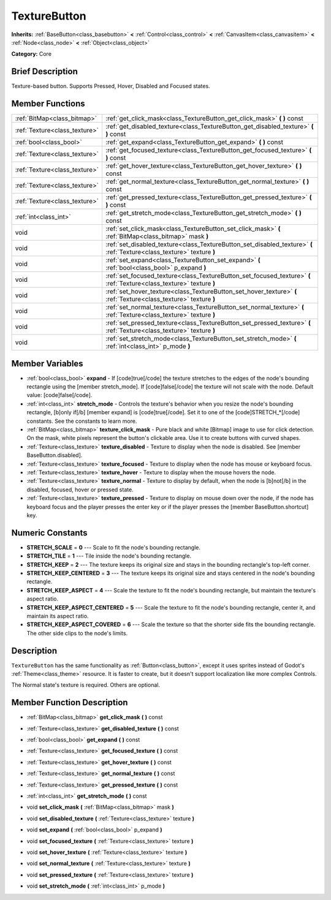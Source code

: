 .. Generated automatically by doc/tools/makerst.py in Godot's source tree.
.. DO NOT EDIT THIS FILE, but the TextureButton.xml source instead.
.. The source is found in doc/classes or modules/<name>/doc_classes.

.. _class_TextureButton:

TextureButton
=============

**Inherits:** :ref:`BaseButton<class_basebutton>` **<** :ref:`Control<class_control>` **<** :ref:`CanvasItem<class_canvasitem>` **<** :ref:`Node<class_node>` **<** :ref:`Object<class_object>`

**Category:** Core

Brief Description
-----------------

Texture-based button. Supports Pressed, Hover, Disabled and Focused states.

Member Functions
----------------

+--------------------------------+---------------------------------------------------------------------------------------------------------------------------+
| :ref:`BitMap<class_bitmap>`    | :ref:`get_click_mask<class_TextureButton_get_click_mask>`  **(** **)** const                                              |
+--------------------------------+---------------------------------------------------------------------------------------------------------------------------+
| :ref:`Texture<class_texture>`  | :ref:`get_disabled_texture<class_TextureButton_get_disabled_texture>`  **(** **)** const                                  |
+--------------------------------+---------------------------------------------------------------------------------------------------------------------------+
| :ref:`bool<class_bool>`        | :ref:`get_expand<class_TextureButton_get_expand>`  **(** **)** const                                                      |
+--------------------------------+---------------------------------------------------------------------------------------------------------------------------+
| :ref:`Texture<class_texture>`  | :ref:`get_focused_texture<class_TextureButton_get_focused_texture>`  **(** **)** const                                    |
+--------------------------------+---------------------------------------------------------------------------------------------------------------------------+
| :ref:`Texture<class_texture>`  | :ref:`get_hover_texture<class_TextureButton_get_hover_texture>`  **(** **)** const                                        |
+--------------------------------+---------------------------------------------------------------------------------------------------------------------------+
| :ref:`Texture<class_texture>`  | :ref:`get_normal_texture<class_TextureButton_get_normal_texture>`  **(** **)** const                                      |
+--------------------------------+---------------------------------------------------------------------------------------------------------------------------+
| :ref:`Texture<class_texture>`  | :ref:`get_pressed_texture<class_TextureButton_get_pressed_texture>`  **(** **)** const                                    |
+--------------------------------+---------------------------------------------------------------------------------------------------------------------------+
| :ref:`int<class_int>`          | :ref:`get_stretch_mode<class_TextureButton_get_stretch_mode>`  **(** **)** const                                          |
+--------------------------------+---------------------------------------------------------------------------------------------------------------------------+
| void                           | :ref:`set_click_mask<class_TextureButton_set_click_mask>`  **(** :ref:`BitMap<class_bitmap>` mask  **)**                  |
+--------------------------------+---------------------------------------------------------------------------------------------------------------------------+
| void                           | :ref:`set_disabled_texture<class_TextureButton_set_disabled_texture>`  **(** :ref:`Texture<class_texture>` texture  **)** |
+--------------------------------+---------------------------------------------------------------------------------------------------------------------------+
| void                           | :ref:`set_expand<class_TextureButton_set_expand>`  **(** :ref:`bool<class_bool>` p_expand  **)**                          |
+--------------------------------+---------------------------------------------------------------------------------------------------------------------------+
| void                           | :ref:`set_focused_texture<class_TextureButton_set_focused_texture>`  **(** :ref:`Texture<class_texture>` texture  **)**   |
+--------------------------------+---------------------------------------------------------------------------------------------------------------------------+
| void                           | :ref:`set_hover_texture<class_TextureButton_set_hover_texture>`  **(** :ref:`Texture<class_texture>` texture  **)**       |
+--------------------------------+---------------------------------------------------------------------------------------------------------------------------+
| void                           | :ref:`set_normal_texture<class_TextureButton_set_normal_texture>`  **(** :ref:`Texture<class_texture>` texture  **)**     |
+--------------------------------+---------------------------------------------------------------------------------------------------------------------------+
| void                           | :ref:`set_pressed_texture<class_TextureButton_set_pressed_texture>`  **(** :ref:`Texture<class_texture>` texture  **)**   |
+--------------------------------+---------------------------------------------------------------------------------------------------------------------------+
| void                           | :ref:`set_stretch_mode<class_TextureButton_set_stretch_mode>`  **(** :ref:`int<class_int>` p_mode  **)**                  |
+--------------------------------+---------------------------------------------------------------------------------------------------------------------------+

Member Variables
----------------

- :ref:`bool<class_bool>` **expand** - If [code]true[/code] the texture stretches to the edges of the node's bounding rectangle using the [member stretch_mode]. If [code]false[/code] the texture will not scale with the node. Default value: [code]false[/code].
- :ref:`int<class_int>` **stretch_mode** - Controls the texture's behavior when you resize the node's bounding rectangle, [b]only if[/b] [member expand] is [code]true[/code]. Set it to one of the [code]STRETCH_*[/code] constants. See the constants to learn more.
- :ref:`BitMap<class_bitmap>` **texture_click_mask** - Pure black and white [Bitmap] image to use for click detection. On the mask, white pixels represent the button's clickable area. Use it to create buttons with curved shapes.
- :ref:`Texture<class_texture>` **texture_disabled** - Texture to display when the node is disabled. See [member BaseButton.disabled].
- :ref:`Texture<class_texture>` **texture_focused** - Texture to display when the node has mouse or keyboard focus.
- :ref:`Texture<class_texture>` **texture_hover** - Texture to display when the mouse hovers the node.
- :ref:`Texture<class_texture>` **texture_normal** - Texture to display by default, when the node is [b]not[/b] in the disabled, focused, hover or pressed state.
- :ref:`Texture<class_texture>` **texture_pressed** - Texture to display on mouse down over the node, if the node has keyboard focus and the player presses the enter key or if the player presses the [member BaseButton.shortcut] key.

Numeric Constants
-----------------

- **STRETCH_SCALE** = **0** --- Scale to fit the node's bounding rectangle.
- **STRETCH_TILE** = **1** --- Tile inside the node's bounding rectangle.
- **STRETCH_KEEP** = **2** --- The texture keeps its original size and stays in the bounding rectangle's top-left corner.
- **STRETCH_KEEP_CENTERED** = **3** --- The texture keeps its original size and stays centered in the node's bounding rectangle.
- **STRETCH_KEEP_ASPECT** = **4** --- Scale the texture to fit the node's bounding rectangle, but maintain the texture's aspect ratio.
- **STRETCH_KEEP_ASPECT_CENTERED** = **5** --- Scale the texture to fit the node's bounding rectangle, center it, and maintain its aspect ratio.
- **STRETCH_KEEP_ASPECT_COVERED** = **6** --- Scale the texture so that the shorter side fits the bounding rectangle. The other side clips to the node's limits.

Description
-----------

``TextureButton`` has the same functionality as :ref:`Button<class_button>`, except it uses sprites instead of Godot's :ref:`Theme<class_theme>` resource. It is faster to create, but it doesn't support localization like more complex Controls.

The Normal state's texture is required. Others are optional.

Member Function Description
---------------------------

.. _class_TextureButton_get_click_mask:

- :ref:`BitMap<class_bitmap>`  **get_click_mask**  **(** **)** const

.. _class_TextureButton_get_disabled_texture:

- :ref:`Texture<class_texture>`  **get_disabled_texture**  **(** **)** const

.. _class_TextureButton_get_expand:

- :ref:`bool<class_bool>`  **get_expand**  **(** **)** const

.. _class_TextureButton_get_focused_texture:

- :ref:`Texture<class_texture>`  **get_focused_texture**  **(** **)** const

.. _class_TextureButton_get_hover_texture:

- :ref:`Texture<class_texture>`  **get_hover_texture**  **(** **)** const

.. _class_TextureButton_get_normal_texture:

- :ref:`Texture<class_texture>`  **get_normal_texture**  **(** **)** const

.. _class_TextureButton_get_pressed_texture:

- :ref:`Texture<class_texture>`  **get_pressed_texture**  **(** **)** const

.. _class_TextureButton_get_stretch_mode:

- :ref:`int<class_int>`  **get_stretch_mode**  **(** **)** const

.. _class_TextureButton_set_click_mask:

- void  **set_click_mask**  **(** :ref:`BitMap<class_bitmap>` mask  **)**

.. _class_TextureButton_set_disabled_texture:

- void  **set_disabled_texture**  **(** :ref:`Texture<class_texture>` texture  **)**

.. _class_TextureButton_set_expand:

- void  **set_expand**  **(** :ref:`bool<class_bool>` p_expand  **)**

.. _class_TextureButton_set_focused_texture:

- void  **set_focused_texture**  **(** :ref:`Texture<class_texture>` texture  **)**

.. _class_TextureButton_set_hover_texture:

- void  **set_hover_texture**  **(** :ref:`Texture<class_texture>` texture  **)**

.. _class_TextureButton_set_normal_texture:

- void  **set_normal_texture**  **(** :ref:`Texture<class_texture>` texture  **)**

.. _class_TextureButton_set_pressed_texture:

- void  **set_pressed_texture**  **(** :ref:`Texture<class_texture>` texture  **)**

.. _class_TextureButton_set_stretch_mode:

- void  **set_stretch_mode**  **(** :ref:`int<class_int>` p_mode  **)**


